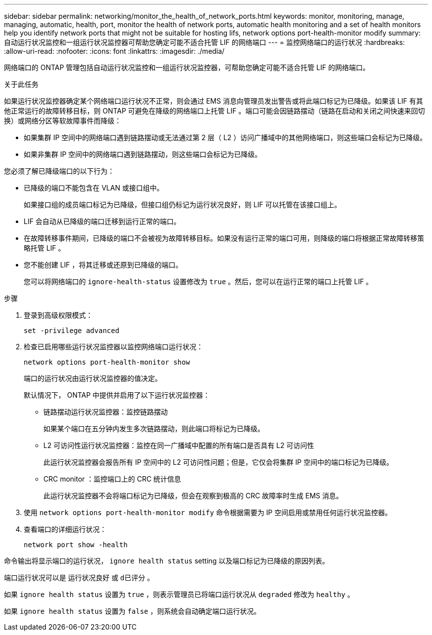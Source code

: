 ---
sidebar: sidebar 
permalink: networking/monitor_the_health_of_network_ports.html 
keywords: monitor, monitoring, manage, managing, automatic, health, port, monitor the health of network ports, automatic health monitoring and a set of health monitors help you identify network ports that might not be suitable for hosting lifs, network options port-health-monitor modify 
summary: 自动运行状况监控和一组运行状况监控器可帮助您确定可能不适合托管 LIF 的网络端口 
---
= 监控网络端口的运行状况
:hardbreaks:
:allow-uri-read: 
:nofooter: 
:icons: font
:linkattrs: 
:imagesdir: ./media/


[role="lead"]
网络端口的 ONTAP 管理包括自动运行状况监控和一组运行状况监控器，可帮助您确定可能不适合托管 LIF 的网络端口。

.关于此任务
如果运行状况监控器确定某个网络端口运行状况不正常，则会通过 EMS 消息向管理员发出警告或将此端口标记为已降级。如果该 LIF 有其他正常运行的故障转移目标，则 ONTAP 可避免在降级的网络端口上托管 LIF 。端口可能会因链路摆动（链路在启动和关闭之间快速来回切换）或网络分区等软故障事件而降级：

* 如果集群 IP 空间中的网络端口遇到链路摆动或无法通过第 2 层（ L2 ）访问广播域中的其他网络端口，则这些端口会标记为已降级。
* 如果非集群 IP 空间中的网络端口遇到链路摆动，则这些端口会标记为已降级。


您必须了解已降级端口的以下行为：

* 已降级的端口不能包含在 VLAN 或接口组中。
+
如果接口组的成员端口标记为已降级，但接口组仍标记为运行状况良好，则 LIF 可以托管在该接口组上。

* LIF 会自动从已降级的端口迁移到运行正常的端口。
* 在故障转移事件期间，已降级的端口不会被视为故障转移目标。如果没有运行正常的端口可用，则降级的端口将根据正常故障转移策略托管 LIF 。
* 您不能创建 LIF ，将其迁移或还原到已降级的端口。
+
您可以将网络端口的 `ignore-health-status` 设置修改为 `true` 。然后，您可以在运行正常的端口上托管 LIF 。



.步骤
. 登录到高级权限模式：
+
....
set -privilege advanced
....
. 检查已启用哪些运行状况监控器以监控网络端口运行状况：
+
....
network options port-health-monitor show
....
+
端口的运行状况由运行状况监控器的值决定。

+
默认情况下， ONTAP 中提供并启用了以下运行状况监控器：

+
** 链路摆动运行状况监控器：监控链路摆动
+
如果某个端口在五分钟内发生多次链路摆动，则此端口将标记为已降级。

** L2 可访问性运行状况监控器：监控在同一广播域中配置的所有端口是否具有 L2 可访问性
+
此运行状况监控器会报告所有 IP 空间中的 L2 可访问性问题；但是，它仅会将集群 IP 空间中的端口标记为已降级。

** CRC monitor ：监控端口上的 CRC 统计信息
+
此运行状况监控器不会将端口标记为已降级，但会在观察到极高的 CRC 故障率时生成 EMS 消息。



. 使用 `network options port-health-monitor modify` 命令根据需要为 IP 空间启用或禁用任何运行状况监控器。
. 查看端口的详细运行状况：
+
....
network port show -health
....


命令输出将显示端口的运行状况， `ignore health status` setting 以及端口标记为已降级的原因列表。

端口运行状况可以是 `运行状况良好` 或 `d已评分` 。

如果 `ignore health status` 设置为 `true` ，则表示管理员已将端口运行状况从 `degraded` 修改为 `healthy` 。

如果 `ignore health status` 设置为 `false` ，则系统会自动确定端口运行状况。
